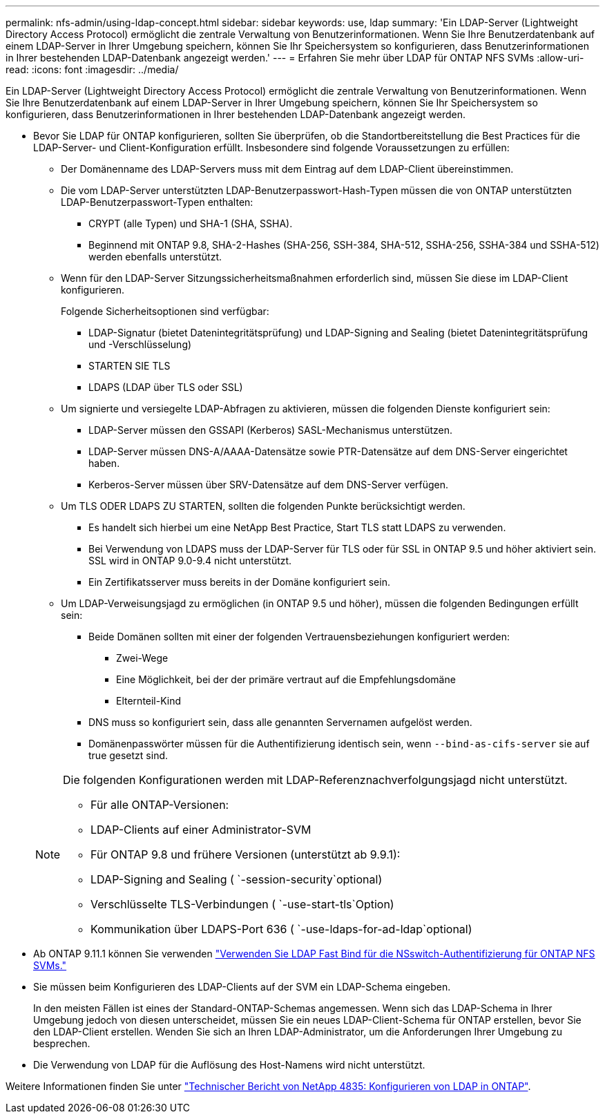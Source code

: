 ---
permalink: nfs-admin/using-ldap-concept.html 
sidebar: sidebar 
keywords: use, ldap 
summary: 'Ein LDAP-Server (Lightweight Directory Access Protocol) ermöglicht die zentrale Verwaltung von Benutzerinformationen. Wenn Sie Ihre Benutzerdatenbank auf einem LDAP-Server in Ihrer Umgebung speichern, können Sie Ihr Speichersystem so konfigurieren, dass Benutzerinformationen in Ihrer bestehenden LDAP-Datenbank angezeigt werden.' 
---
= Erfahren Sie mehr über LDAP für ONTAP NFS SVMs
:allow-uri-read: 
:icons: font
:imagesdir: ../media/


[role="lead"]
Ein LDAP-Server (Lightweight Directory Access Protocol) ermöglicht die zentrale Verwaltung von Benutzerinformationen. Wenn Sie Ihre Benutzerdatenbank auf einem LDAP-Server in Ihrer Umgebung speichern, können Sie Ihr Speichersystem so konfigurieren, dass Benutzerinformationen in Ihrer bestehenden LDAP-Datenbank angezeigt werden.

* Bevor Sie LDAP für ONTAP konfigurieren, sollten Sie überprüfen, ob die Standortbereitstellung die Best Practices für die LDAP-Server- und Client-Konfiguration erfüllt. Insbesondere sind folgende Voraussetzungen zu erfüllen:
+
** Der Domänenname des LDAP-Servers muss mit dem Eintrag auf dem LDAP-Client übereinstimmen.
** Die vom LDAP-Server unterstützten LDAP-Benutzerpasswort-Hash-Typen müssen die von ONTAP unterstützten LDAP-Benutzerpasswort-Typen enthalten:
+
*** CRYPT (alle Typen) und SHA-1 (SHA, SSHA).
*** Beginnend mit ONTAP 9.8, SHA-2-Hashes (SHA-256, SSH-384, SHA-512, SSHA-256, SSHA-384 und SSHA-512) werden ebenfalls unterstützt.


** Wenn für den LDAP-Server Sitzungssicherheitsmaßnahmen erforderlich sind, müssen Sie diese im LDAP-Client konfigurieren.
+
Folgende Sicherheitsoptionen sind verfügbar:

+
*** LDAP-Signatur (bietet Datenintegritätsprüfung) und LDAP-Signing and Sealing (bietet Datenintegritätsprüfung und -Verschlüsselung)
*** STARTEN SIE TLS
*** LDAPS (LDAP über TLS oder SSL)


** Um signierte und versiegelte LDAP-Abfragen zu aktivieren, müssen die folgenden Dienste konfiguriert sein:
+
*** LDAP-Server müssen den GSSAPI (Kerberos) SASL-Mechanismus unterstützen.
*** LDAP-Server müssen DNS-A/AAAA-Datensätze sowie PTR-Datensätze auf dem DNS-Server eingerichtet haben.
*** Kerberos-Server müssen über SRV-Datensätze auf dem DNS-Server verfügen.


** Um TLS ODER LDAPS ZU STARTEN, sollten die folgenden Punkte berücksichtigt werden.
+
*** Es handelt sich hierbei um eine NetApp Best Practice, Start TLS statt LDAPS zu verwenden.
*** Bei Verwendung von LDAPS muss der LDAP-Server für TLS oder für SSL in ONTAP 9.5 und höher aktiviert sein. SSL wird in ONTAP 9.0-9.4 nicht unterstützt.
*** Ein Zertifikatsserver muss bereits in der Domäne konfiguriert sein.


** Um LDAP-Verweisungsjagd zu ermöglichen (in ONTAP 9.5 und höher), müssen die folgenden Bedingungen erfüllt sein:
+
*** Beide Domänen sollten mit einer der folgenden Vertrauensbeziehungen konfiguriert werden:
+
**** Zwei-Wege
**** Eine Möglichkeit, bei der der primäre vertraut auf die Empfehlungsdomäne
**** Elternteil-Kind


*** DNS muss so konfiguriert sein, dass alle genannten Servernamen aufgelöst werden.
*** Domänenpasswörter müssen für die Authentifizierung identisch sein, wenn `--bind-as-cifs-server` sie auf true gesetzt sind.




+
[NOTE]
====
Die folgenden Konfigurationen werden mit LDAP-Referenznachverfolgungsjagd nicht unterstützt.

** Für alle ONTAP-Versionen:
** LDAP-Clients auf einer Administrator-SVM
** Für ONTAP 9.8 und frühere Versionen (unterstützt ab 9.9.1):
** LDAP-Signing and Sealing ( `-session-security`optional)
** Verschlüsselte TLS-Verbindungen ( `-use-start-tls`Option)
** Kommunikation über LDAPS-Port 636 ( `-use-ldaps-for-ad-ldap`optional)


====
* Ab ONTAP 9.11.1 können Sie verwenden link:ldap-fast-bind-nsswitch-authentication-task.html["Verwenden Sie LDAP Fast Bind für die NSswitch-Authentifizierung für ONTAP NFS SVMs."]
* Sie müssen beim Konfigurieren des LDAP-Clients auf der SVM ein LDAP-Schema eingeben.
+
In den meisten Fällen ist eines der Standard-ONTAP-Schemas angemessen. Wenn sich das LDAP-Schema in Ihrer Umgebung jedoch von diesen unterscheidet, müssen Sie ein neues LDAP-Client-Schema für ONTAP erstellen, bevor Sie den LDAP-Client erstellen. Wenden Sie sich an Ihren LDAP-Administrator, um die Anforderungen Ihrer Umgebung zu besprechen.

* Die Verwendung von LDAP für die Auflösung des Host-Namens wird nicht unterstützt.


Weitere Informationen finden Sie unter https://www.netapp.com/pdf.html?item=/media/19423-tr-4835.pdf["Technischer Bericht von NetApp 4835: Konfigurieren von LDAP in ONTAP"].

